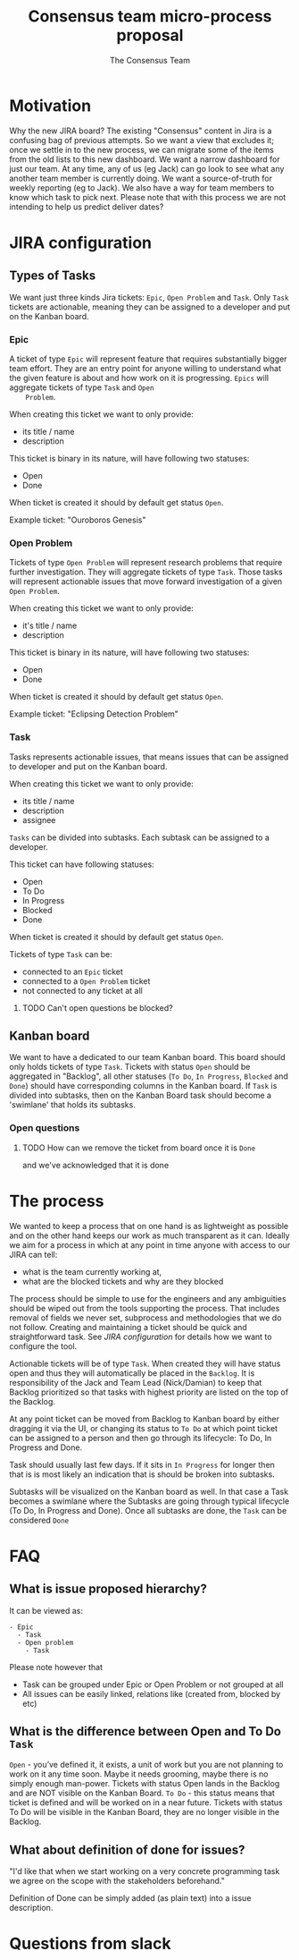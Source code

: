 #+TITLE: Consensus team micro-process proposal
#+AUTHOR: The Consensus Team

* Motivation
   Why the new JIRA board? The existing "Consensus" content in Jira is a
   confusing bag of previous attempts. So we want a view that excludes it; once
   we settle in to the new process, we can migrate some of the items from the
   old lists to this new dashboard. We want a narrow dashboard for just our
   team. At any time, any of us (eg Jack) can go look to see what any another
   team member is currently doing. We want a source-of-truth for weekly
   reporting (eg to Jack). We also have a way for team members to know which
   task to pick next.
   Please note that with this process we are not intending to help
   us predict deliver dates?

* JIRA configuration

** Types of Tasks

 We want just three kinds Jira tickets: ~Epic~, ~Open Problem~ and ~Task~. Only
 ~Task~ tickets are actionable, meaning they can be assigned to a developer and
 put on the Kanban board.

*** Epic
    #
    A ticket of type ~Epic~ will represent feature that requires substantially
    bigger team effort.  They are an entry point for anyone willing to
    understand what the given feature is about and how work on it is
    progressing.  ~Epics~ will aggregate tickets of type ~Task~ and ~Open
    Problem~.

    When creating this ticket we want to only provide:
    + its title / name
    + description

    This ticket is binary in its nature, will have following two statuses:
    + Open
    + Done
    When ticket is created it should by default get status ~Open~.

    Example ticket: "Ouroboros Genesis"

*** Open Problem
    Tickets of type ~Open Problem~ will represent research problems that require
    further investigation.  They will aggregate tickets of type ~Task~. Those
    tasks will represent actionable issues that move forward investigation of a
    given ~Open Problem~.

    When creating this ticket we want to only provide:
    + it's title / name
    + description

    This ticket is binary in its nature, will have following two statuses:
    + Open
    + Done
    When ticket is created it should by default get status ~Open~.

    Example ticket: "Eclipsing Detection Problem"

*** Task
    Tasks represents actionable issues, that means issues that can be assigned
    to developer and put on the Kanban board.

    When creating this ticket we want to only provide:
    + its title / name
    + description
    + assignee

    ~Tasks~ can be divided into subtasks. Each subtask can be assigned to a
    developer.

    This ticket can have following statuses:
    + Open
    + To Do
    + In Progress
    + Blocked
    + Done
    When ticket is created it should by default get status ~Open~.

    Tickets of type ~Task~ can be:
    + connected to an ~Epic~ ticket
    + connected to a ~Open Problem~ ticket
    + not connected to any ticket at all
**** TODO Can't open questions be blocked?

** Kanban board
 We want to have a dedicated to our team Kanban board. This board should only
 holds tickets of type ~Task~.  Tickets with status ~Open~ should be aggregated
 in "Backlog", all other statuses (~To Do~, ~In Progress~, ~Blocked~ and ~Done~)
 should have corresponding columns in the Kanban board.  If ~Task~ is divided
 into subtasks, then on the Kanban Board task should become a 'swimlane' that
 holds its subtasks.

*** Open questions
**** TODO How can we remove the ticket from board once it is ~Done~
     and we've acknowledged that it is done

* The process
 We wanted to keep a process that on one hand is as lightweight as possible and
 on the other hand keeps our work as much transparent as it can.  Ideally we aim
 for a process in which at any point in time anyone with access to our JIRA can
 tell:
 + what is the team currently working at,
 + what are the blocked tickets and why are they blocked

 The process should be simple to use for the engineers and any ambiguities
 should be wiped out from the tools supporting the process. That includes
 removal of fields we never set, subprocess and methodologies that we do not
 follow.  Creating and maintaining a ticket should be quick and straightforward
 task.  See [[JIRA configuration]] for details how we want to configure the tool.

 Actionable tickets will be of type ~Task~. When created they will have status
 open and thus they will automatically be placed in the ~Backlog~.  It is
 responsibility of the Jack and Team Lead (Nick/Damian) to keep that Backlog
 prioritized so that tasks with highest priority are listed on the top of the
 Backlog.

 At any point ticket can be moved from Backlog to Kanban board by either
 dragging it via the UI, or changing its status to ~To Do~ at which point ticket
 can be assigned to a person and then go through its lifecycle: To Do, In
 Progress and Done.

 Task should usually last few days. If it sits in ~In Progress~ for longer then
 that is is most likely an indication that is should be broken into subtasks.

 Subtasks will be visualized on the Kanban board as well. In that case a Task
 becomes a swimlane where the Subtasks are going through typical lifecycle (To
 Do, In Progress and Done). Once all subtasks are done, the ~Task~ can be
 considered ~Done~

* FAQ
** What is issue proposed hierarchy?
   It can be viewed as:
#+BEGIN_SRC
- Epic
  - Task
  - Open problem
    - Task
#+END_SRC
   Please note however that
   + Task can be grouped under Epic or Open Problem or not grouped at all
   + All issues can be easily linked, relations like (created from, blocked by
     etc)
** What is the difference between Open and To Do ~Task~
   ~Open~ - you’ve defined it, it exists, a unit of work but you are not planning
   to work on it any time soon. Maybe it needs grooming, maybe there is no
   simply enough man-power. Tickets with status Open lands in the Backlog and
   are NOT visible on the Kanban Board.
   ~To Do~ - this status means that ticket is defined and will be worked on in a
   near future. Tickets with status To Do will be visible in the Kanban Board,
   they are no longer visible in the Backlog.
** What about *definition of done* for issues?
   "I'd like that when we start working on a very concrete programming task we
   agree on the scope with the stakeholders beforehand."

   Definition of Done can be simply added (as plain text) into a issue
   description.


* Questions from slack
